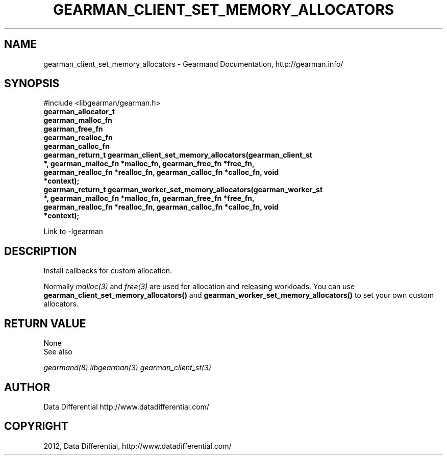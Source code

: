 .TH "GEARMAN_CLIENT_SET_MEMORY_ALLOCATORS" "3" "April 08, 2012" "0.31" "Gearmand"
.SH NAME
gearman_client_set_memory_allocators \- Gearmand Documentation, http://gearman.info/
.
.nr rst2man-indent-level 0
.
.de1 rstReportMargin
\\$1 \\n[an-margin]
level \\n[rst2man-indent-level]
level margin: \\n[rst2man-indent\\n[rst2man-indent-level]]
-
\\n[rst2man-indent0]
\\n[rst2man-indent1]
\\n[rst2man-indent2]
..
.de1 INDENT
.\" .rstReportMargin pre:
. RS \\$1
. nr rst2man-indent\\n[rst2man-indent-level] \\n[an-margin]
. nr rst2man-indent-level +1
.\" .rstReportMargin post:
..
.de UNINDENT
. RE
.\" indent \\n[an-margin]
.\" old: \\n[rst2man-indent\\n[rst2man-indent-level]]
.nr rst2man-indent-level -1
.\" new: \\n[rst2man-indent\\n[rst2man-indent-level]]
.in \\n[rst2man-indent\\n[rst2man-indent-level]]u
..
.\" Man page generated from reStructeredText.
.
.SH SYNOPSIS
.sp
#include <libgearman/gearman.h>
.INDENT 0.0
.TP
.B gearman_allocator_t
.UNINDENT
.INDENT 0.0
.TP
.B gearman_malloc_fn
.UNINDENT
.INDENT 0.0
.TP
.B gearman_free_fn
.UNINDENT
.INDENT 0.0
.TP
.B gearman_realloc_fn
.UNINDENT
.INDENT 0.0
.TP
.B gearman_calloc_fn
.UNINDENT
.INDENT 0.0
.TP
.B gearman_return_t gearman_client_set_memory_allocators(gearman_client_st *, gearman_malloc_fn *malloc_fn, gearman_free_fn *free_fn, gearman_realloc_fn *realloc_fn, gearman_calloc_fn *calloc_fn, void *context);
.UNINDENT
.INDENT 0.0
.TP
.B gearman_return_t gearman_worker_set_memory_allocators(gearman_worker_st *, gearman_malloc_fn *malloc_fn, gearman_free_fn *free_fn, gearman_realloc_fn *realloc_fn, gearman_calloc_fn *calloc_fn, void *context);
.UNINDENT
.sp
Link to \-lgearman
.SH DESCRIPTION
.sp
Install callbacks for custom allocation.
.sp
Normally \fImalloc(3)\fP and \fIfree(3)\fP are used for allocation and releasing workloads. You can use \fBgearman_client_set_memory_allocators()\fP and \fBgearman_worker_set_memory_allocators()\fP to set your own custom allocators.
.SH RETURN VALUE
.sp
None
.IP "See also"
.RE
.sp
\fIgearmand(8)\fP \fIlibgearman(3)\fP \fIgearman_client_st(3)\fP
.SH AUTHOR
Data Differential http://www.datadifferential.com/
.SH COPYRIGHT
2012, Data Differential, http://www.datadifferential.com/
.\" Generated by docutils manpage writer.
.\" 
.
